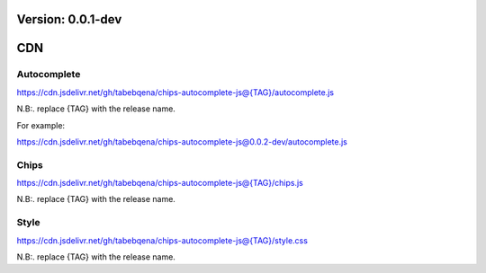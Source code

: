 Version: 0.0.1-dev
==================

CDN
===

Autocomplete
------------

https://cdn.jsdelivr.net/gh/tabebqena/chips-autocomplete-js@{TAG}/autocomplete.js

N.B:. replace {TAG} with the release name.

For example:

https://cdn.jsdelivr.net/gh/tabebqena/chips-autocomplete-js@0.0.2-dev/autocomplete.js

Chips
-----

https://cdn.jsdelivr.net/gh/tabebqena/chips-autocomplete-js@{TAG}/chips.js

N.B:. replace {TAG} with the release name.

Style
-----
https://cdn.jsdelivr.net/gh/tabebqena/chips-autocomplete-js@{TAG}/style.css

N.B:. replace {TAG} with the release name.
